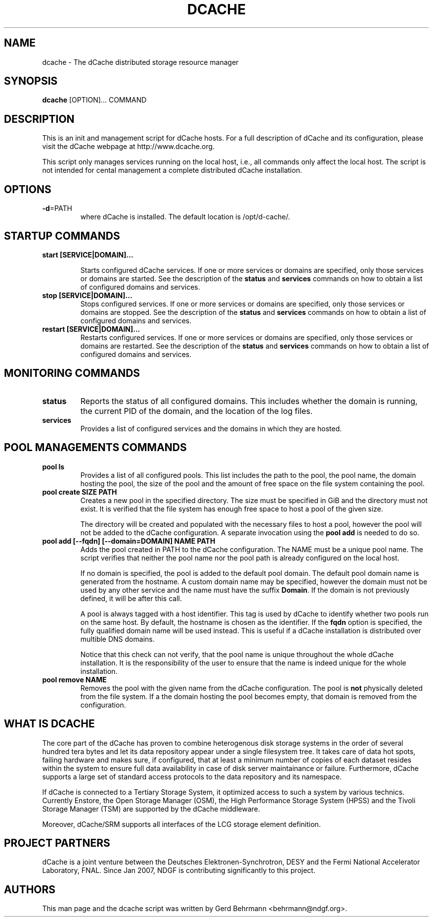 .TH DCACHE 8 "July 2007" "" ""

.SH NAME
dcache \- The dCache distributed storage resource manager

.SH SYNOPSIS

\fBdcache\fR [OPTION]... COMMAND

.SH DESCRIPTION

This is an init and management script for dCache hosts. For a full
description of dCache and its configuration, please visit the dCache
webpage at http://www.dcache.org.

This script only manages services running on the local host, i.e., all
commands only affect the local host. The script is not intended for
cental management a complete distributed dCache installation.

.SH OPTIONS

.TP
\fB-d\fR=PATH
where dCache is installed. The default location is /opt/d-cache/.

.SH STARTUP COMMANDS

.TP
\fBstart [SERVICE|DOMAIN]...\fR

Starts configured dCache services. If one or more services or domains
are specified, only those services or domains are started. See the
description of the \fBstatus\fR and \fBservices\fR commands on how to
obtain a list of configured domains and services.

.TP
\fBstop [SERVICE|DOMAIN]...\fR
Stops configured services. If one or more services or domains
are specified, only those services or domains are stopped. See the
description of the \fBstatus\fR and \fBservices\fR commands on how to
obtain a list of configured domains and services.

.TP
\fBrestart [SERVICE|DOMAIN]...\fR
Restarts configured services. If one or more services or domains
are specified, only those services or domains are restarted. See the
description of the \fBstatus\fR and \fBservices\fR commands on how to
obtain a list of configured domains and services.

.SH MONITORING COMMANDS

.TP
\fBstatus\fR
Reports the status of all configured domains. This includes whether
the domain is running, the current PID of the domain, and the 
location of the log files.

.TP
\fBservices\fR
Provides a list of configured services and the domains in which 
they are hosted.

.SH POOL MANAGEMENTS COMMANDS

.TP
\fBpool ls\fR
Provides a list of all configured pools. This list includes the path
to the pool, the pool name, the domain hosting the pool, the size of the
pool and the amount of free space on the file system containing the pool.

.TP
\fBpool create SIZE PATH\fR
Creates a new pool in the specified directory. The size must be
specified in GiB and the directory must not exist. It is verified that
the file system has enough free space to host a pool of the given
size. 

The directory will be created and populated with the necessary files
to host a pool, however the pool will not be added to the dCache
configuration. A separate invocation using the \fBpool add\fR is
needed to do so.

.TP
\fBpool add [--fqdn] [--domain=DOMAIN] NAME PATH\fR
Adds the pool created in PATH to the dCache configuration. The NAME
must be a unique pool name. The script verifies that neither the pool
name nor the pool path is already configured on the local host. 

If no domain is specified, the pool is added to the default pool
domain. The default pool domain name is generated from the hostname. A
custom domain name may be specified, however the domain must not be
used by any other service and the name must have the suffix
\fBDomain\fR. If the domain is not previously defined, it will be
after this call.

A pool is always tagged with a host identifier. This tag is used by
dCache to identify whether two pools run on the same host. By default,
the hostname is chosen as the identifier. If the \fBfqdn\fR option is
specified, the fully qualified domain name will be used instead. This
is useful if a dCache installation is distributed over multible DNS
domains.

Notice that this check can not verify, that the pool name is unique
throughout the whole dCache installation. It is the responsibility of
the user to ensure that the name is indeed unique for the whole
installation.

.TP
\fBpool remove NAME\fR
Removes the pool with the given name from the dCache
configuration. The pool is \fBnot\fR physically deleted from the file
system. If a the domain hosting the pool becomes empty, that domain is
removed from the configuration.

.SH WHAT IS DCACHE

The core part of the dCache has proven to combine heterogenous disk
storage systems in the order of several hundred tera bytes and let its
data repository appear under a single filesystem tree. It takes care
of data hot spots, failing hardware and makes sure, if configured,
that at least a minimum number of copies of each dataset resides
within the system to ensure full data availability in case of disk
server maintainance or failure. Furthermore, dCache supports a large
set of standard access protocols to the data repository and its
namespace.

If dCache is connected to a Tertiary Storage System, it optimized
access to such a system by various technics. Currently Enstore, the
Open Storage Manager (OSM), the High Performance Storage System (HPSS)
and the Tivoli Storage Manager (TSM) are supported by the dCache
middleware.

Moreover, dCache/SRM supports all interfaces of the LCG storage
element definition.

.SH PROJECT PARTNERS

dCache is a joint venture between the Deutsches Elektronen-Synchrotron, 
DESY and the Fermi National Accelerator Laboratory, FNAL. Since Jan 2007, 
NDGF is contributing significantly to this project. 

.SH AUTHORS

This man page and the dcache script was written by 
Gerd Behrmann <behrmann@ndgf.org>.
